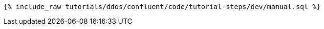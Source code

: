 ++++
<pre class="snippet"><code class="sql">{% include_raw tutorials/ddos/confluent/code/tutorial-steps/dev/manual.sql %}</code></pre>
++++
